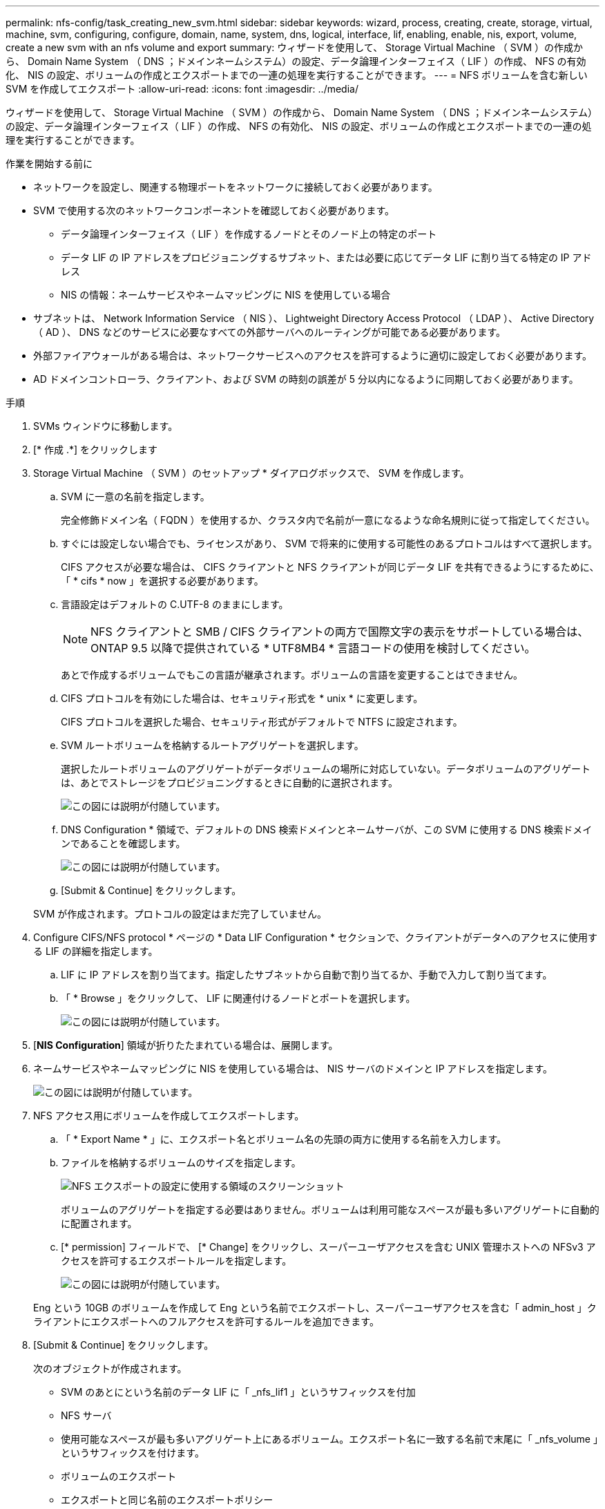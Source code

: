 ---
permalink: nfs-config/task_creating_new_svm.html 
sidebar: sidebar 
keywords: wizard, process, creating, create, storage, virtual, machine, svm, configuring, configure, domain, name, system, dns, logical, interface, lif, enabling, enable, nis, export, volume, create a new svm with an nfs volume and export 
summary: ウィザードを使用して、 Storage Virtual Machine （ SVM ）の作成から、 Domain Name System （ DNS ；ドメインネームシステム）の設定、データ論理インターフェイス（ LIF ）の作成、 NFS の有効化、 NIS の設定、ボリュームの作成とエクスポートまでの一連の処理を実行することができます。 
---
= NFS ボリュームを含む新しい SVM を作成してエクスポート
:allow-uri-read: 
:icons: font
:imagesdir: ../media/


[role="lead"]
ウィザードを使用して、 Storage Virtual Machine （ SVM ）の作成から、 Domain Name System （ DNS ；ドメインネームシステム）の設定、データ論理インターフェイス（ LIF ）の作成、 NFS の有効化、 NIS の設定、ボリュームの作成とエクスポートまでの一連の処理を実行することができます。

.作業を開始する前に
* ネットワークを設定し、関連する物理ポートをネットワークに接続しておく必要があります。
* SVM で使用する次のネットワークコンポーネントを確認しておく必要があります。
+
** データ論理インターフェイス（ LIF ）を作成するノードとそのノード上の特定のポート
** データ LIF の IP アドレスをプロビジョニングするサブネット、または必要に応じてデータ LIF に割り当てる特定の IP アドレス
** NIS の情報：ネームサービスやネームマッピングに NIS を使用している場合


* サブネットは、 Network Information Service （ NIS ）、 Lightweight Directory Access Protocol （ LDAP ）、 Active Directory （ AD ）、 DNS などのサービスに必要なすべての外部サーバへのルーティングが可能である必要があります。
* 外部ファイアウォールがある場合は、ネットワークサービスへのアクセスを許可するように適切に設定しておく必要があります。
* AD ドメインコントローラ、クライアント、および SVM の時刻の誤差が 5 分以内になるように同期しておく必要があります。


.手順
. SVMs ウィンドウに移動します。
. [* 作成 .*] をクリックします
. Storage Virtual Machine （ SVM ）のセットアップ * ダイアログボックスで、 SVM を作成します。
+
.. SVM に一意の名前を指定します。
+
完全修飾ドメイン名（ FQDN ）を使用するか、クラスタ内で名前が一意になるような命名規則に従って指定してください。

.. すぐには設定しない場合でも、ライセンスがあり、 SVM で将来的に使用する可能性のあるプロトコルはすべて選択します。
+
CIFS アクセスが必要な場合は、 CIFS クライアントと NFS クライアントが同じデータ LIF を共有できるようにするために、「 * cifs * now 」を選択する必要があります。

.. 言語設定はデフォルトの C.UTF-8 のままにします。
+
[NOTE]
====
NFS クライアントと SMB / CIFS クライアントの両方で国際文字の表示をサポートしている場合は、 ONTAP 9.5 以降で提供されている * UTF8MB4 * 言語コードの使用を検討してください。

====
+
あとで作成するボリュームでもこの言語が継承されます。ボリュームの言語を変更することはできません。

.. CIFS プロトコルを有効にした場合は、セキュリティ形式を * unix * に変更します。
+
CIFS プロトコルを選択した場合、セキュリティ形式がデフォルトで NTFS に設定されます。

.. SVM ルートボリュームを格納するルートアグリゲートを選択します。
+
選択したルートボリュームのアグリゲートがデータボリュームの場所に対応していない。データボリュームのアグリゲートは、あとでストレージをプロビジョニングするときに自動的に選択されます。

+
image::../media/svm_setup_details_unix_selected_nfs.gif[この図には説明が付随しています。]

.. DNS Configuration * 領域で、デフォルトの DNS 検索ドメインとネームサーバが、この SVM に使用する DNS 検索ドメインであることを確認します。
+
image::../media/svm_setup_details_dns_nfs.gif[この図には説明が付随しています。]

.. [Submit & Continue] をクリックします。


+
SVM が作成されます。プロトコルの設定はまだ完了していません。

. Configure CIFS/NFS protocol * ページの * Data LIF Configuration * セクションで、クライアントがデータへのアクセスに使用する LIF の詳細を指定します。
+
.. LIF に IP アドレスを割り当てます。指定したサブネットから自動で割り当てるか、手動で入力して割り当てます。
.. 「 * Browse 」をクリックして、 LIF に関連付けるノードとポートを選択します。
+
image::../media/svm_setup_cifs_nfs_page_lif_multi_nas_nfs.gif[この図には説明が付随しています。]



. [*NIS Configuration*] 領域が折りたたまれている場合は、展開します。
. ネームサービスやネームマッピングに NIS を使用している場合は、 NIS サーバのドメインと IP アドレスを指定します。
+
image::../media/svm_setup_cifs_nfs_page_nis_area_nfs.gif[この図には説明が付随しています。]

. NFS アクセス用にボリュームを作成してエクスポートします。
+
.. 「 * Export Name * 」に、エクスポート名とボリューム名の先頭の両方に使用する名前を入力します。
.. ファイルを格納するボリュームのサイズを指定します。
+
image::../media/svm_setup_cifs_nfs_page_nfs_export_nfs.gif[NFS エクスポートの設定に使用する領域のスクリーンショット]

+
ボリュームのアグリゲートを指定する必要はありません。ボリュームは利用可能なスペースが最も多いアグリゲートに自動的に配置されます。

.. [* permission] フィールドで、 [* Change] をクリックし、スーパーユーザアクセスを含む UNIX 管理ホストへの NFSv3 アクセスを許可するエクスポートルールを指定します。
+
image::../media/export_rule_for_admin_manual_nfs_nfs.gif[この図には説明が付随しています。]



+
Eng という 10GB のボリュームを作成して Eng という名前でエクスポートし、スーパーユーザアクセスを含む「 admin_host 」クライアントにエクスポートへのフルアクセスを許可するルールを追加できます。

. [Submit & Continue] をクリックします。
+
次のオブジェクトが作成されます。

+
** SVM のあとにという名前のデータ LIF に「 _nfs_lif1 」というサフィックスを付加
** NFS サーバ
** 使用可能なスペースが最も多いアグリゲート上にあるボリューム。エクスポート名に一致する名前で末尾に「 _nfs_volume 」というサフィックスを付けます。
** ボリュームのエクスポート
** エクスポートと同じ名前のエクスポートポリシー


. 表示されている他のすべてのプロトコル設定ページについては、 * Skip * をクリックして後でプロトコルを設定します。
. * SVM 管理 * ページが表示されたら、この SVM に別の管理者を設定するか、設定を延期します。
+
** [* Skip] をクリックし、必要に応じて後で管理者を設定します。
** 必要な情報を入力して、「 * Submit & Continue * 」をクリックします。


. 「 * 概要 * 」ページを確認し、後で必要となる情報を記録して、「 * OK 」をクリックします。
+
NFS クライアントでは、データ LIF の IP アドレスが必要になります。



新しい SVM が作成され、管理者用にエクスポートされた新しいボリュームを含む NFS サーバが作成されます。
